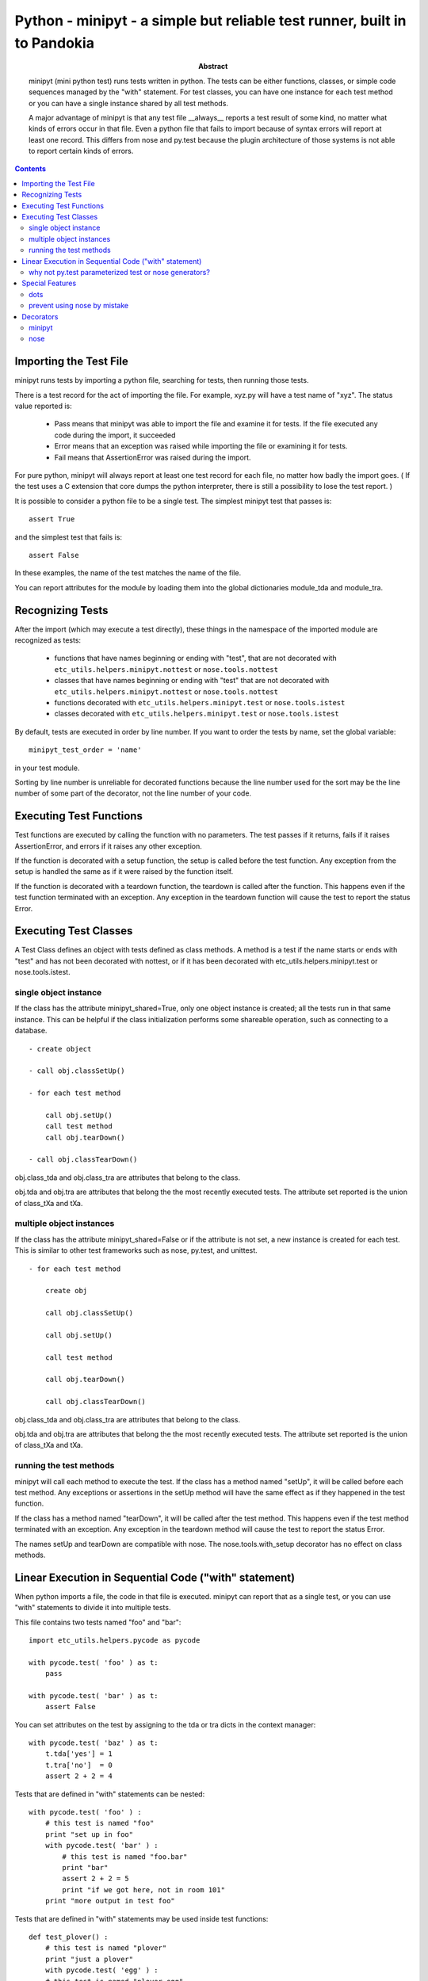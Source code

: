 .. index:: single: runners; minipyt

===============================================================================
Python - minipyt - a simple but reliable test runner, built in to Pandokia
===============================================================================

:abstract:

    minipyt (mini python test) runs tests written in python.
    The tests can be either functions, classes, or simple code
    sequences managed by the "with" statement.  For test classes,
    you can have one instance for each test method or you can
    have a single instance shared by all test methods.

    A major advantage of minipyt is that any test file __always__
    reports a test result of some kind, no matter what kinds of
    errors occur in that file.  Even a python file that fails to
    import because of syntax errors will report at least one record.
    This differs from nose and py.test because the plugin
    architecture of those systems is not able to report certain
    kinds of errors.


.. contents::

Importing the Test File
-------------------------------------------------------------------------------

minipyt runs tests by importing a python file, searching for tests,
then running those tests.

There is a test record for the act of importing the file.  For example,
xyz.py will have a test name of "xyz".  The status value reported is:

    - Pass means that minipyt was able to import the file and
      examine it for tests.  If the file executed any code during
      the import, it succeeded

    - Error means that an exception was raised while importing
      the file or examining it for tests.

    - Fail means that AssertionError was raised during the import.

For pure python, minipyt will always report at least one test record
for each file, no matter how badly the import goes.  ( If the test uses
a C extension that core dumps the python interpreter, there is still a
possibility to lose the test report. )

It is possible to consider a python file to be a single test.  The
simplest minipyt test that passes is::

    assert True

and the simplest test that fails is::

    assert False

In these examples, the name of the test matches the name of the file.

You can report attributes for the module by loading them into the  global
dictionaries module_tda and module_tra.

Recognizing Tests
-------------------------------------------------------------------------------

After the import (which may execute a test directly), these things
in the namespace of the imported module are recognized as tests:

    - functions that have names beginning or ending with "test",
      that are not decorated with ``etc_utils.helpers.minipyt.nottest``
      or ``nose.tools.nottest``

    - classes that have names beginning or ending with "test"
      that are not decorated with ``etc_utils.helpers.minipyt.nottest``
      or ``nose.tools.nottest``

    - functions decorated with ``etc_utils.helpers.minipyt.test``
      or ``nose.tools.istest``

    - classes decorated with ``etc_utils.helpers.minipyt.test``
      or ``nose.tools.istest``

By default, tests are executed in order by line number.  If you
want to order the tests by name, set the global variable::

    minipyt_test_order = 'name'

in your test module.  

Sorting by line number is unreliable for decorated functions because
the line number used for the sort may be the line number of some
part of the decorator, not the line number of your code.

Executing Test Functions 
-------------------------------------------------------------------------------

Test functions are executed by calling the function with no parameters.
The test passes if it returns, fails if it raises AssertionError,
and errors if it raises any other exception.

If the function is decorated with a setup function, the setup is called
before the test function.  Any exception from the setup is handled the
same as if it were raised by the function itself.

If the function is decorated with a teardown function, the teardown is
called after the function.  This happens even if the test function
terminated with an exception.  Any exception in the teardown function
will cause the test to report the status Error.


Executing Test Classes
-------------------------------------------------------------------------------

A Test Class defines an object with tests defined as class methods.
A method is a test if the name starts or ends with "test" and has
not been decorated with nottest, or if it has been decorated with
etc_utils.helpers.minipyt.test or nose.tools.istest.


single object instance
~~~~~~~~~~~~~~~~~~~~~~~~~~~~~~~~~~~~~~~~~~~~~~~~~~~~~~~~~~~~~~~~~~~~~~

If the class has the attribute minipyt_shared=True, only one object instance is
created; all the tests run in that same instance.  This can be helpful
if the class initialization performs some shareable operation, such as
connecting to a database.

::

    - create object

    - call obj.classSetUp()

    - for each test method

        call obj.setUp()
        call test method
        call obj.tearDown()

    - call obj.classTearDown()

obj.class_tda and obj.class_tra are attributes that belong to the class.

obj.tda and obj.tra are attributes that belong the the most recently executed
tests.  The attribute set reported is the union of class_tXa and tXa.


multiple object instances
~~~~~~~~~~~~~~~~~~~~~~~~~~~~~~~~~~~~~~~~~~~~~~~~~~~~~~~~~~~~~~~~~~~~~~

If the class has the attribute minipyt_shared=False or if the attribute
is not set, a new instance is created for each test.  This is similar
to other test frameworks such as nose, py.test, and unittest.

::

    - for each test method

        create obj

        call obj.classSetUp()

        call obj.setUp()

        call test method

        call obj.tearDown()

        call obj.classTearDown()


obj.class_tda and obj.class_tra are attributes that belong to the class.

obj.tda and obj.tra are attributes that belong the the most recently executed
tests.  The attribute set reported is the union of class_tXa and tXa.


running the test methods
~~~~~~~~~~~~~~~~~~~~~~~~~~~~~~~~~~~~~~~~~~~~~~~~~~~~~~~~~~~~~~~~~~~~~~

minipyt will call each method to execute the test.  If the class has
a method named "setUp", it will be called before each test method.
Any exceptions or assertions in the setUp method will have the same
effect as if they happened in the test function.

If the class has a method named "tearDown", it will be called after the
test method.  This happens even if the test method terminated with
an exception.  Any exception in the teardown method will cause the
test to report the status Error.

The names setUp and tearDown are compatible with nose.  The
nose.tools.with_setup decorator has no effect on class methods.


Linear Execution in Sequential Code ("with" statement)
-------------------------------------------------------------------------------

When python imports a file, the code in that file is executed.
minipyt can report that as a single test, or you can use "with"
statements to divide it into multiple tests.

This file contains two tests named "foo" and "bar":

::

    import etc_utils.helpers.pycode as pycode

    with pycode.test( 'foo' ) as t:
        pass

    with pycode.test( 'bar' ) as t:
        assert False

You can set attributes on the test by assigning to the tda or tra
dicts in the context manager:

::

    with pycode.test( 'baz' ) as t:
        t.tda['yes'] = 1
        t.tra['no']  = 0 
        assert 2 + 2 = 4

Tests that are defined in "with" statements can be nested:

::

    with pycode.test( 'foo' ) :
        # this test is named "foo"
        print "set up in foo"
        with pycode.test( 'bar' ) :
            # this test is named "foo.bar"
            print "bar"
            assert 2 + 2 = 5
            print "if we got here, not in room 101"
        print "more output in test foo"

Tests that are defined in "with" statements may be used inside test functions:

::

    def test_plover() :
        # this test is named "plover"
        print "just a plover"
        with pycode.test( 'egg' ) :
        # this test is named "plover.egg"
            print "An emerald the size of a plover's egg"
            with pycode.test( 'hatch' ) :
                # this test is named "plover.egg.hatch"
                assert 1
        print "that laid an egg"


You can use this feature to dynamically define tests:

::

    for x, y  in some_list :
        with pycode.test( str(x) ) :
            assert f(x,y)

This example is similar to the parameterized tests in py.test, but
you do not need to have the entire list of tests before the tests
start running.


why not py.test parameterized test or nose generators?
~~~~~~~~~~~~~~~~~~~~~~~~~~~~~~~~~~~~~~~~~~~~~~~~~~~~~~~~~~~~~~~~~~~~~~~~~~~~~~~

If those methods are more convenient, you should use them.  Here are some
features that can be an advantage of this approach:

 - the simplicity of linearly executing procedural code:  There are
   no callbacks, no implicit ordering, no separate setup/teardown
   functions to keep track of.  

 - you choose the test name; in a parameterized test or a generator,
   all the parameters to the test function are included in the test
   name, even when they are not all relevant.  The pandokia plugins
   for pytest/nose cannot know which parameter values may be excluded
   from the name, so they include them all.

 - easy setup/teardown

   ::

    with test('group') :
        db = sqlite3.connect('test.db')
        with test('first') :
            ...
        with test('second') :
            ...
        db.close()

 - arbitrarily deep nesting:  By nesting "with test()" statements, you
   can build aribitrarily deep test hierarchies, if it is suitable for your
   application.


Special Features
-------------------------------------------------------------------------------

dots
~~~~~~~~~~~~~~~~~~~~~~~~~~~~~~~~~~~~~~~~~~~~~~~~~~~~~~~~~~~~~~~~~~~~~~~~~~~~~~~

minipyt is normally silent when it runs tests.  If you want it to print dots,
you can

    - set the environment variable PDK_DOTS

    - set the module variable minipyt_dots_mode

to one of these values:

    - a zero-length string gives the default behaviour

    - 'S' shows a dot for each passing test and the status for any
      non-passing test
      
    - 'N' shows a dot for each passing test and the test name and
      status for any non-passing test

    - 'O show a dot for each passing test and the test name, status, and
      output for any non-passing test

If you specify both the environment variable and the module variable, the
module variable takes precedence.::

    # no dots
    minipyt.dots_mode = None

    # show dots and the name+status of the non-passing test
    minipyt.dots_mode = 'N'


prevent using nose by mistake
~~~~~~~~~~~~~~~~~~~~~~~~~~~~~~~~~~~~~~~~~~~~~~~~~~~~~~~~~~~~~~~~~~~~~~~~~~~~~~~

nose should recognize and execute many minipyt tests, but you can explicitly
prevent using a test file with nose by::

    import etc_utils.helpers.minipyt as mph
    mph.noseguard()

``noseguard()`` raises an exception if 'nose' is in sys.modules.

This prevents importing the file if nose is also loaded.  If pandokia
is using minipyt as the test runner, nose will not have been imported.
If nose is in sys.modules, we assume that is because the test file
was mistakenly run using nose.

Presumably, this may cause you problems if you are trying to import the
test into an interactive python.  If so, disable this function with::

        import etc_utils.helpers.minipyt as mph
        mph.disable_noseguard = True



Decorators
-------------------------------------------------------------------------------

minipyt
~~~~~~~~~~~~~~~~~~~~~~~~~~~~~~~~~~~~~~~~~~~~~~~~~~~~~~~~~~~~~~~~~~~~~~~~~~~~~~~

These decorators are available in etc_utils.helpers.minipyt:

    - ``test``

        marks a function or class as a test, even if the name
        does not otherwise look like a test

    - ``nottest``

        marks a function or class as not a test, even if the
        name looks like it should be a test

All work on both functions, classes, and methods.

nose
~~~~~~~~~~~~~~~~~~~~~~~~~~~~~~~~~~~~~~~~~~~~~~~~~~~~~~~~~~~~~~~~~~~~~~~~~~~~~~~

Many nose decorators work in minipyt tests.::

    import nose.tools

    @nose.tools.raises(IOError)
    def test_mine() :
        ...

These decorators are known to work:

    - ``nose.tools.raises``

    - ``nose.tools.timed``

    - ``nose.tools.with_setup`` (on test functions only, not class
      methods)

    - ``nose.tools.nottest``

    - ``nose.tools.istest``


